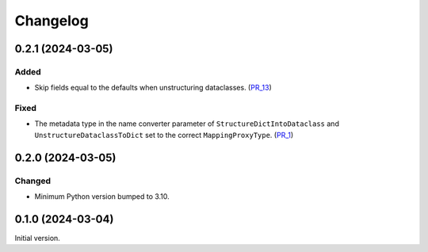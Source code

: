 Changelog
=========

0.2.1 (2024-03-05)
------------------

Added
^^^^^

- Skip fields equal to the defaults when unstructuring dataclasses. (PR_13_)


Fixed
^^^^^

- The metadata type in the name converter parameter of ``StructureDictIntoDataclass`` and ``UnstructureDataclassToDict`` set to the correct ``MappingProxyType``. (PR_1_)


.. _PR_1: https://github.com/fjarri/compages/pull/1
.. _PR_13: https://github.com/fjarri/compages/pull/13


0.2.0 (2024-03-05)
------------------

Changed
^^^^^^^

- Minimum Python version bumped to 3.10.



0.1.0 (2024-03-04)
------------------

Initial version.
